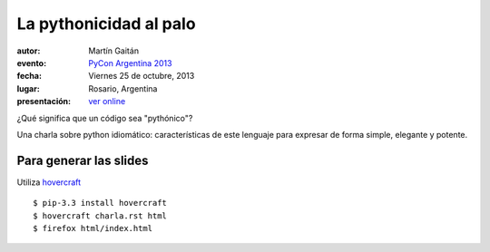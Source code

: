 La pythonicidad al palo
=======================

:autor: Martín Gaitán
:evento: `PyCon Argentina 2013 <http://ar.pycon.org/2013/>`_
:fecha: Viernes 25 de octubre, 2013
:lugar: Rosario, Argentina
:presentación: `ver online <http://mgaitan.github.io/pythonicidad/html/index.html>`_

¿Qué significa que un código sea "pythónico"?

Una charla sobre python idiomático: características de este lenguaje para expresar de forma simple, elegante y potente.


Para generar las slides
-----------------------

Utiliza `hovercraft <http://hovercraft.readthedocs.org/>`_ ::

    $ pip-3.3 install hovercraft
    $ hovercraft charla.rst html
    $ firefox html/index.html
